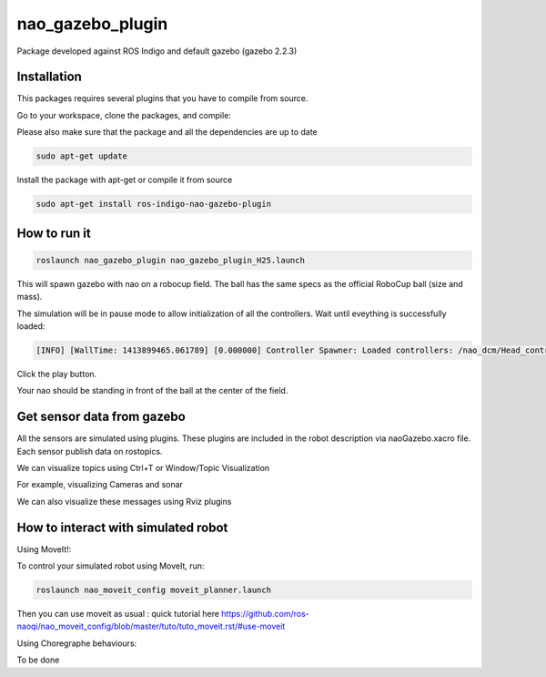 nao_gazebo_plugin
=================

Package developed against ROS Indigo and default gazebo (gazebo 2.2.3)

Installation
------------

This packages requires several plugins that you have to compile from source.

Go to your workspace, clone the packages, and compile:

.. code-block:: bash
    cd src
    git clone https://github.com/roboticsgroup/roboticsgroup_gazebo_plugins.git
    git clone https://github.com/pal-robotics/pal_msgs.git
    git clone https://github.com/pal-robotics/pal_gazebo_plugins.git
    cd ..
    catkin_make

Please also make sure that the package and all the dependencies are up to date

.. code-block:: bash
    
    sudo apt-get update

Install the package with apt-get or compile it from source

.. code-block:: bash

    sudo apt-get install ros-indigo-nao-gazebo-plugin


How to run it
-------------

.. code-block:: bash
    
    roslaunch nao_gazebo_plugin nao_gazebo_plugin_H25.launch


This will spawn gazebo with nao on a robocup field.
The ball has the same specs as the official RoboCup ball (size and mass).

The simulation will be in pause mode to allow initialization of all the controllers.
Wait until eveything is successfully loaded: 

.. code-block:: bash
    
    [INFO] [WallTime: 1413899465.061789] [0.000000] Controller Spawner: Loaded controllers: /nao_dcm/Head_controller, /nao_dcm/RightArm_controller, /nao_dcm/LeftArm_controller, /nao_dcm/LeftLeg_controller, /nao_dcm/RightLeg_controller, /nao_dcm/RightHand_controller, /nao_dcm/LeftHand_controller, /nao_dcm/joint_state_controller


Click the play button.

Your nao should be standing in front of the ball at the center of the field.


Get sensor data from gazebo
---------------------------

All the sensors are simulated using plugins. These plugins are included in the robot description via naoGazebo.xacro file. 
Each sensor publish data on rostopics. 

We can visualize topics using Ctrl+T or Window/Topic Visualization

.. image:: images/TopicVisu.png   
   :width: 100%

For example, visualizing Cameras and sonar

.. image:: images/GazeboCamSonar.png
   :width: 100%


We can also visualize these messages using Rviz plugins

.. image:: images/MoveitCamSonar.png
   :width: 100%


How to interact with simulated robot
------------------------------------

Using MoveIt!:

To control your simulated robot using MoveIt, run:

.. code-block:: bash

    roslaunch nao_moveit_config moveit_planner.launch


Then you can use moveit as usual : quick tutorial here https://github.com/ros-naoqi/nao_moveit_config/blob/master/tuto/tuto_moveit.rst/#use-moveit

Using Choregraphe behaviours:

To be done
